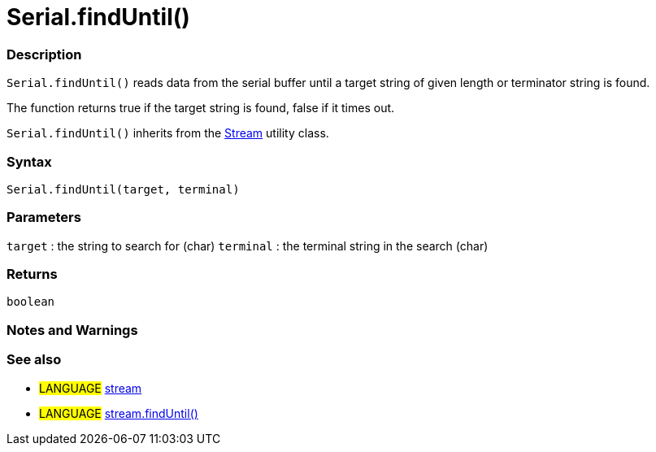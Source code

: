 :source-highlighter: pygments
:pygments-style: arduino



= Serial.findUntil()


// OVERVIEW SECTION STARTS
[#overview]
--

[float]
=== Description
`Serial.findUntil()` reads data from the serial buffer until a target string of given length or terminator string is found.

The function returns true if the target string is found, false if it times out.

`Serial.findUntil()` inherits from the link:../stream[Stream] utility class.
[%hardbreaks]


[float]
=== Syntax
`Serial.findUntil(target, terminal)`


[float]
=== Parameters
`target` : the string to search for (char)
`terminal` : the terminal string in the search (char)

[float]
=== Returns
`boolean`

--
// OVERVIEW SECTION ENDS




// HOW TO USE SECTION STARTS
[#howtouse]
--

[float]
=== Notes and Warnings
[%hardbreaks]

[float]
=== See also
// Link relevant content by category, such as other Reference terms (please add the tag #LANGUAGE#),
// definitions (please add the tag #DEFINITION#), and examples of Projects and Tutorials
// (please add the tag #EXAMPLE#)  ►►►►► THIS SECTION IS MANDATORY ◄◄◄◄◄
[role="language"]
* #LANGUAGE# link:../../stream[stream] +
* #LANGUAGE# link:../../Stream/streamFindUntil[stream.findUntil()]

--
// HOW TO USE SECTION ENDS
